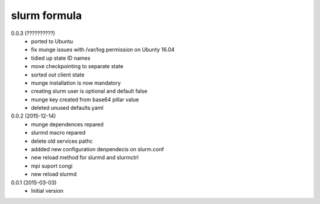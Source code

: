 slurm formula
================
0.0.3 (??????????)
 - ported to Ubuntu
 - fix munge issues with /var/log permission on Ubunty 16.04
 - tidied up state ID names
 - move checkpointing to separate state
 - sorted out client state
 - munge installation is now mandatory
 - creating slurm user is optional and default false
 - munge key created from base64 pillar value
 - deleted unused defaults.yaml
0.0.2 (2015-12-14)
 - munge dependences repared
 - slurmd macro repared
 - delete old services pathc
 - addded new configuration denpendecis on slurm.conf
 - new reload method for slurmd and slurmctrl
 - mpi suport congi
 - new reload slurmd
0.0.1 (2015-03-03)
 - Initial version
